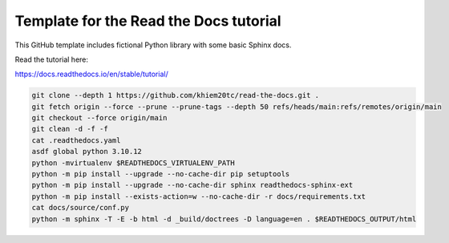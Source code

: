 Template for the Read the Docs tutorial
=======================================

This GitHub template includes fictional Python library
with some basic Sphinx docs.

Read the tutorial here:

https://docs.readthedocs.io/en/stable/tutorial/

.. code-block:: Bash

  git clone --depth 1 https://github.com/khiem20tc/read-the-docs.git .
  git fetch origin --force --prune --prune-tags --depth 50 refs/heads/main:refs/remotes/origin/main
  git checkout --force origin/main
  git clean -d -f -f
  cat .readthedocs.yaml
  asdf global python 3.10.12
  python -mvirtualenv $READTHEDOCS_VIRTUALENV_PATH
  python -m pip install --upgrade --no-cache-dir pip setuptools
  python -m pip install --upgrade --no-cache-dir sphinx readthedocs-sphinx-ext
  python -m pip install --exists-action=w --no-cache-dir -r docs/requirements.txt
  cat docs/source/conf.py
  python -m sphinx -T -E -b html -d _build/doctrees -D language=en . $READTHEDOCS_OUTPUT/html

